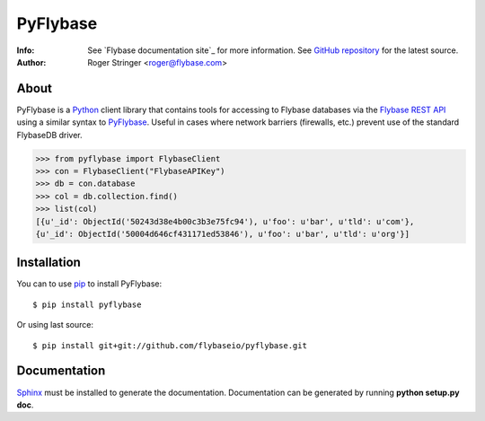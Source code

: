 ==========
PyFlybase
==========
:Info: See `Flybase documentation site`_ for more information. See `GitHub repository`_ for the latest source.
:Author: Roger Stringer <roger@flybase.com>

About
=====

PyFlybase is a Python_ client library that contains tools for accessing to
Flybase databases via the `Flybase REST API`_ using a similar syntax to PyFlybase_.
Useful in cases where network barriers (firewalls, etc.)  prevent use of the
standard FlybaseDB driver.

>>> from pyflybase import FlybaseClient
>>> con = FlybaseClient("FlybaseAPIKey")
>>> db = con.database
>>> col = db.collection.find()
>>> list(col)
[{u'_id': ObjectId('50243d38e4b00c3b3e75fc94'), u'foo': u'bar', u'tld': u'com'},
{u'_id': ObjectId('50004d646cf431171ed53846'), u'foo': u'bar', u'tld': u'org'}]

Installation
============

You can to use pip_ to install PyFlybase::

   $ pip install pyflybase

Or using last source::

   $ pip install git+git://github.com/flybaseio/pyflybase.git

Documentation
=============

Sphinx_ must be installed to generate the documentation. Documentation can be
generated by running **python setup.py doc**.

.. _Python: http:www.python.org
.. _PyFlybase documentation site: http://flybase.io
.. _GitHub repository: https://github.com/flybaseio/pyflybase
.. _Flybase REST API: http://api.flybase.io/
.. _pip: http://pypi.python.org/pypi/pip
.. _Sphinx: http://sphinx.pocoo.org/
